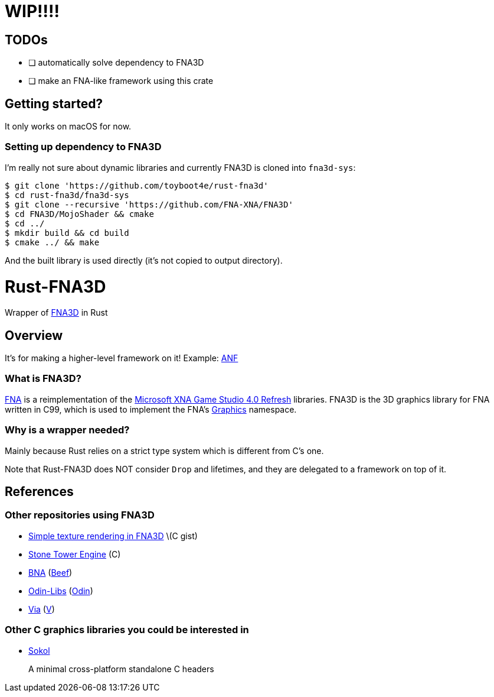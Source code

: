 = WIP!!!!

== TODOs

* [ ] automatically solve dependency to FNA3D
* [ ] make an FNA-like framework using this crate

== Getting started?

It only works on macOS for now.

=== Setting up dependency to FNA3D

I'm really not sure about dynamic libraries and currently FNA3D is cloned into `fna3d-sys`:

```sh
$ git clone 'https://github.com/toyboot4e/rust-fna3d'
$ cd rust-fna3d/fna3d-sys
$ git clone --recursive 'https://github.com/FNA-XNA/FNA3D'
$ cd FNA3D/MojoShader && cmake
$ cd ../
$ mkdir build && cd build
$ cmake ../ && make
```

And the built library is used directly (it's not copied to output directory).

= Rust-FNA3D

Wrapper of https://github.com/FNA-XNA/FNA3D[FNA3D] in Rust

== Overview

It's for making a higher-level framework on it! Example: https://github.com/toyboot4e/anf[ANF]

=== What is FNA3D?

https://github.com/FNA-XNA/FNA[FNA] is a reimplementation of the http://en.wikipedia.org/wiki/Microsoft_XNA[Microsoft XNA Game Studio 4.0 Refresh] libraries. FNA3D is the 3D graphics library for FNA written in C99, which is used to implement the FNA's https://docs.microsoft.com/en-us/previous-versions/windows/silverlight/dotnet-windows-silverlight/bb197344(v=xnagamestudio.35)[Graphics] namespace.

=== Why is a wrapper needed?

Mainly because Rust relies on a strict type system which is different from C's one.

Note that Rust-FNA3D does NOT consider `Drop` and lifetimes, and they are delegated to a framework on top of it.

== References

=== Other repositories using FNA3D

* https://gist.github.com/jessechounard/d4252efc12ee24494484611d92b1debe[Simple texture rendering in FNA3D] \(C gist)
* https://github.com/silenttowergames/stonetowerengine[Stone Tower Engine] \(C)
* https://github.com/KillaMaaki/BNA[BNA] (https://www.beeflang.org/[Beef])
* https://github.com/prime31/Odin-Libs[Odin-Libs] (https://odin-lang.org/[Odin])
* https://github.com/prime31/via[Via] (https://vlang.io/[V])

=== Other C graphics libraries you could be interested in

* https://github.com/floooh/sokol[Sokol]
+
A minimal cross-platform standalone C headers
